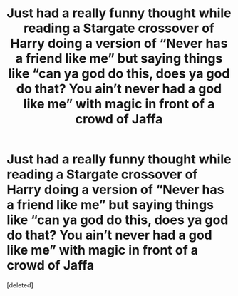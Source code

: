 #+TITLE: Just had a really funny thought while reading a Stargate crossover of Harry doing a version of “Never has a friend like me” but saying things like “can ya god do this, does ya god do that? You ain’t never had a god like me” with magic in front of a crowd of Jaffa

* Just had a really funny thought while reading a Stargate crossover of Harry doing a version of “Never has a friend like me” but saying things like “can ya god do this, does ya god do that? You ain’t never had a god like me” with magic in front of a crowd of Jaffa
:PROPERTIES:
:Score: 1
:DateUnix: 1603997715.0
:DateShort: 2020-Oct-29
:FlairText: Misc
:END:
[deleted]

